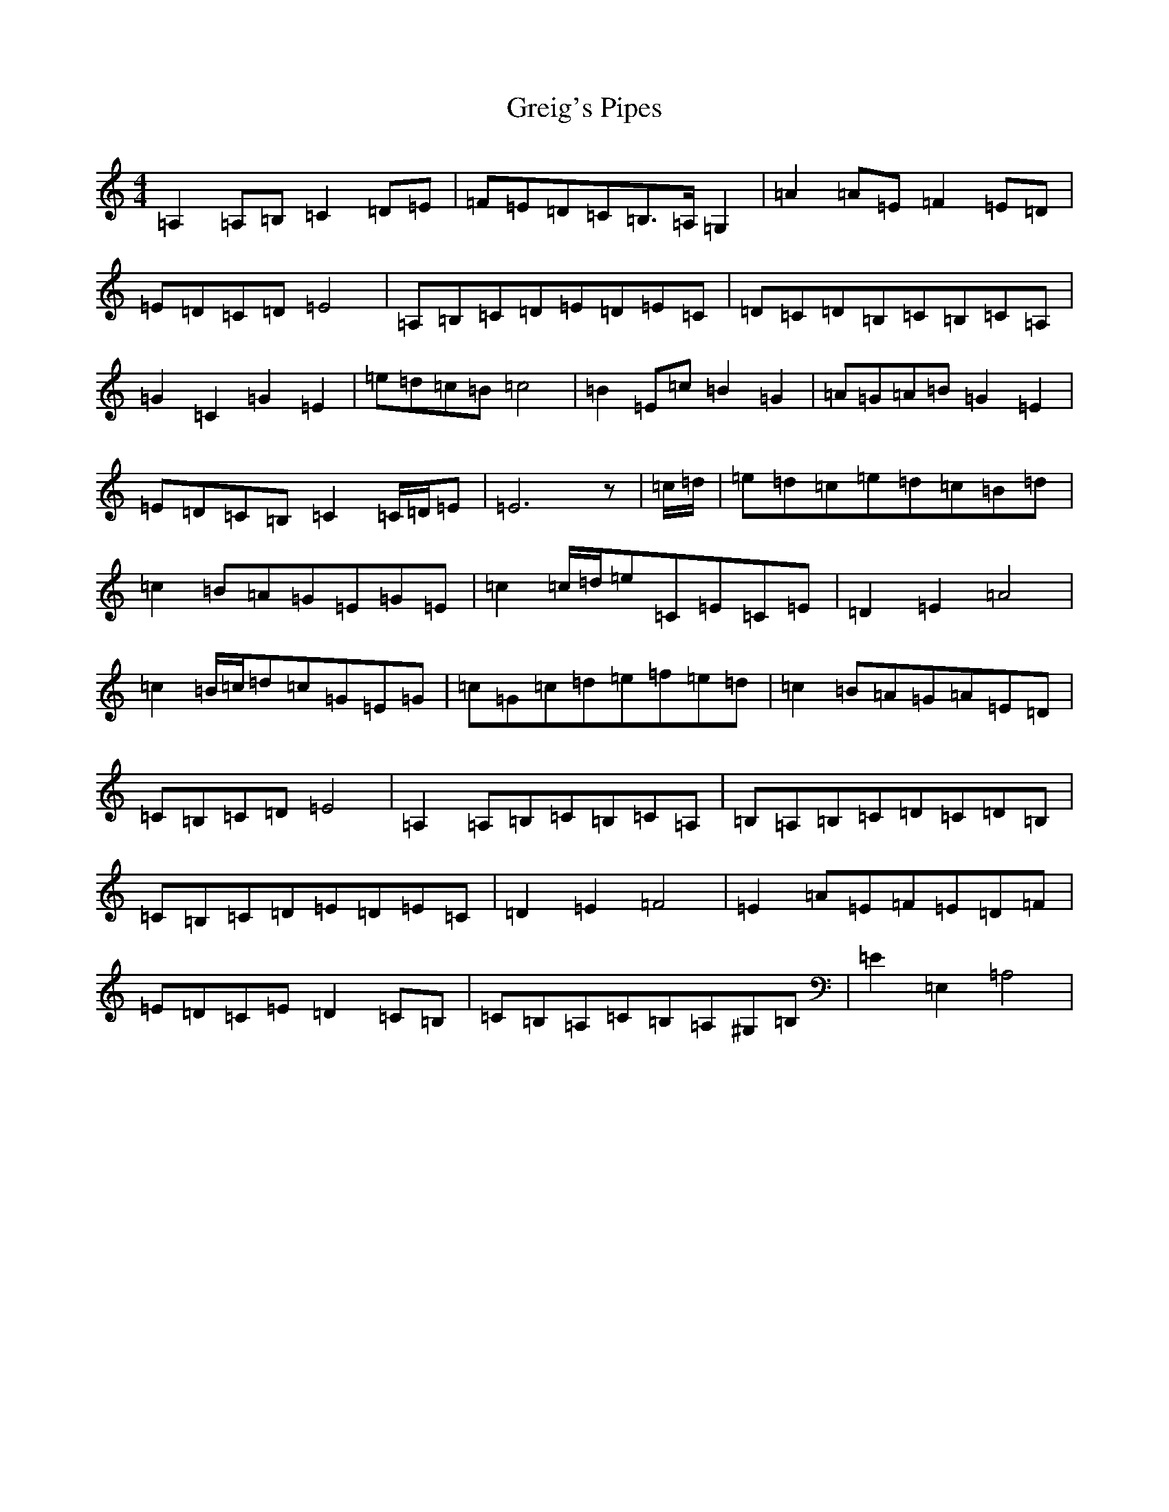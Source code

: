 X: 14033
T: Greig's Pipes
S: https://thesession.org/tunes/605#setting21375
Z: A Major
R: reel
M:4/4
L:1/8
K: C Major
=A,2=A,=B,=C2=D=E|=F=E=D=C=B,>=A,=G,2|=A2=A=E=F2=E=D|=E=D=C=D=E4|=A,=B,=C=D=E=D=E=C|=D=C=D=B,=C=B,=C=A,|=G2=C2=G2=E2|=e=d=c=B=c4|=B2=E=c=B2=G2|=A=G=A=B=G2=E2|=E=D=C=B,=C2=C/2=D/2=E|=E6z|=c/2=d/2|=e=d=c=e=d=c=B=d|=c2=B=A=G=E=G=E|=c2=c/2=d/2=e=C=E=C=E|=D2=E2=A4|=c2=B/2=c/2=d=c=G=E=G|=c=G=c=d=e=f=e=d|=c2=B=A=G=A=E=D|=C=B,=C=D=E4|=A,2=A,=B,=C=B,=C=A,|=B,=A,=B,=C=D=C=D=B,|=C=B,=C=D=E=D=E=C|=D2=E2=F4|=E2=A=E=F=E=D=F|=E=D=C=E=D2=C=B,|=C=B,=A,=C=B,=A,^G,=B,|=E2=E,2=A,4|